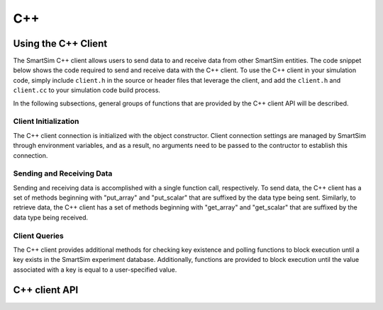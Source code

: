 ***
C++
***

Using the C++ Client
====================

The SmartSim C++ client allows users to send data to and receive
data from other SmartSim entities.  The code snippet below shows
the code required to send and receive data with the C++ client.
To use the C++ client in your simulation code,
simply include ``client.h`` in the source or header files
that leverage the client, and add the ``client.h`` and
``client.cc`` to your simulation code build process.

In the following subsections, general groups of functions
that are provided by the C++ client API will be described.

.. code-block:: c++
  :linenos:

  #include "client.h"

  // Create your simulation data
  double outgoing_data[5] = {1.0, 2.0, 3.0, 4.0, 5.0};
  double incoming_data[5];
  int dims[1] = {5};
  int n_dims = 1;
  std::string key = "data_key";

  // Send your data
  SmartSimClient client;
  client.put_array_double(key.c_str(), outgoing_data, dims, n_dims);

  // Retrieve your data
  client.get_array_double(key.c_str(), incoming_data, dims, n_dims);

Client Initialization
_____________________

The C++ client connection is initialized with the object constructor.
Client connection settings are managed by SmartSim through
environment variables, and as a result, no arguments need to be
passed to the contructor to establish this connection.

Sending and Receiving Data
__________________________

Sending and receiving data is accomplished with a single function call,
respectively. To send data, the C++ client has a set of methods
beginning with "put_array" and "put_scalar" that are suffixed by
the data type being sent.  Similarly, to retrieve data, the C++
client has a set of methods beginning with "get_array" and "get_scalar"
that are suffixed by the data type being received.

Client Queries
___________________________

The C++ client provides additional methods for checking key existence
and polling functions to block execution until a key exists in the
SmartSim experiment database.  Additionally, functions are provided
to block execution until the value associated with a key is equal
to a user-specified value.

C++ client API
==============

.. doxygenindex::
        :project: cpp_client
